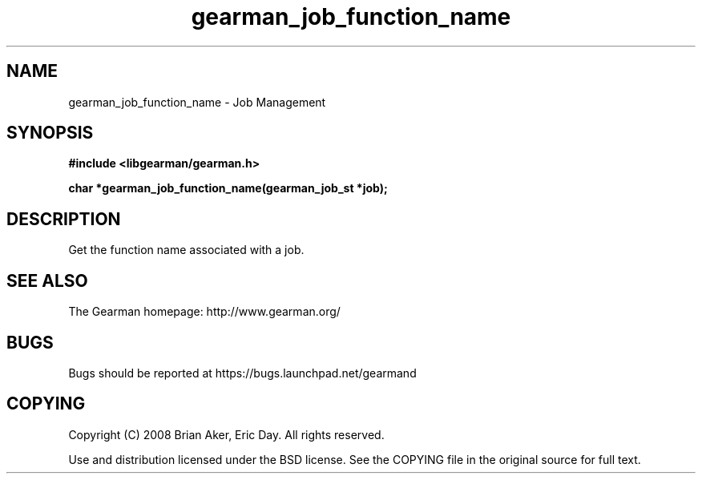 .TH gearman_job_function_name 3 2009-06-01 "Gearman" "Gearman"
.SH NAME
gearman_job_function_name \- Job Management
.SH SYNOPSIS
.B #include <libgearman/gearman.h>
.sp
.BI "char *gearman_job_function_name(gearman_job_st *job);"
.SH DESCRIPTION
Get the function name associated with a job.
.SH "SEE ALSO"
The Gearman homepage: http://www.gearman.org/
.SH BUGS
Bugs should be reported at https://bugs.launchpad.net/gearmand
.SH COPYING
Copyright (C) 2008 Brian Aker, Eric Day. All rights reserved.

Use and distribution licensed under the BSD license. See the COPYING file in the original source for full text.
